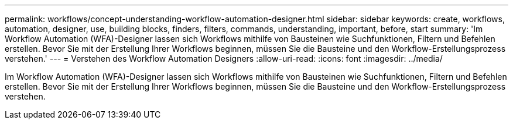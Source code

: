---
permalink: workflows/concept-understanding-workflow-automation-designer.html 
sidebar: sidebar 
keywords: create, workflows, automation, designer, use, building blocks, finders, filters, commands, understanding, important, before, start 
summary: 'Im Workflow Automation (WFA)-Designer lassen sich Workflows mithilfe von Bausteinen wie Suchfunktionen, Filtern und Befehlen erstellen. Bevor Sie mit der Erstellung Ihrer Workflows beginnen, müssen Sie die Bausteine und den Workflow-Erstellungsprozess verstehen.' 
---
= Verstehen des Workflow Automation Designers
:allow-uri-read: 
:icons: font
:imagesdir: ../media/


[role="lead"]
Im Workflow Automation (WFA)-Designer lassen sich Workflows mithilfe von Bausteinen wie Suchfunktionen, Filtern und Befehlen erstellen. Bevor Sie mit der Erstellung Ihrer Workflows beginnen, müssen Sie die Bausteine und den Workflow-Erstellungsprozess verstehen.
